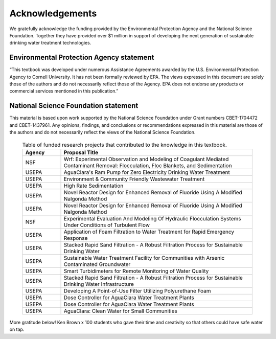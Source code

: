 .. _acknowledgements:

************************
Acknowledgements
************************

We gratefully acknowledge the funding provided by the Environmental Protection Agency and the National Science Foundation. Together they have provided over $1 million in support of developing the next generation of sustainable drinking water treatment technologies.

Environmental Protection Agency statement
=========================================
“This textbook was developed under numerous Assistance Agreements awarded by the U.S. Environmental Protection Agency to Cornell University. It has not been formally reviewed by EPA. The views expressed in this document are solely those of the authors and do not necessarily reflect those of the Agency. EPA does not endorse any products or commercial services mentioned in this publication.”

  .. _NSF_logo:
  .. figure:: https://www.nsf.gov/images/logos/NSF_4-Color_bitmap_Logo_thumb.jpg
National Science Foundation statement
=====================================
This material is based upon work supported by the National Science Foundation under Grant numbers CBET-1704472 and CBET-1437961. Any opinions, findings, and conclusions or recommendations expressed in this material are those of the authors and do not necessarily reflect the views of the National Science Foundation.

  .. _funded_proposals:
  .. csv-table:: Table of funded research projects that contributed to the knowledge in this textbook.
     :header: "Agency", "Proposal Title"
     :widths: 30, 150
     :align: left

      "NSF","Wrf: Experimental Observation and Modeling of Coagulant Mediated Contaminant Removal: Flocculation, Floc Blankets, and Sedimentation"
      "USEPA","AguaClara's Ram Pump for Zero Electricity Drinking Water Treatment"
      "USEPA","Environment & Community Friendly Wastewater Treatment"
      "USEPA","High Rate Sedimentation"
      "USEPA","Novel Reactor Design for Enhanced Removal of Fluoride Using A Modified Nalgonda Method"
      "USEPA","Novel Reactor Design for Enhanced Removal of Fluoride Using A Modified Nalgonda Method"
      "NSF","Experimental Evaluation And Modeling Of Hydraulic Flocculation Systems Under Conditions of Turbulent Flow"
      "USEPA","Application of Foam Filtration to Water Treatment for Rapid Emergency Response"
      "USEPA","Stacked Rapid Sand Filtration - A Robust Filtration Process for Sustainable Drinking Water"
      "USEPA","Sustainable Water Treatment Facility for Communities with Arsenic Contaminated Groundwater"
      "USEPA","Smart Turbidimeters for Remote Monitoring of Water Quality"
      "USEPA","Stacked Rapid Sand Filtration - A Robust Filtration Process for Sustainable Drinking Water Infrastructure"
      "USEPA","Developing A Point-of-Use Filter Utilizing Polyurethane Foam"
      "USEPA","Dose Controller for AguaClara Water Treatment Plants"
      "USEPA","Dose Controller for AguaClara Water Treatment Plants"
      "USEPA","AguaClara: Clean Water for Small Communities"

More gratitude below!
Ken Brown
x 100 students who gave their time and creativity so that others could have safe water on tap.
